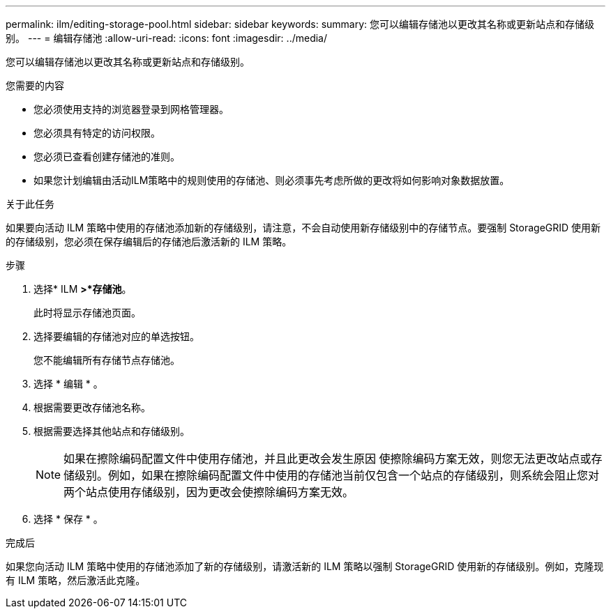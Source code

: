 ---
permalink: ilm/editing-storage-pool.html 
sidebar: sidebar 
keywords:  
summary: 您可以编辑存储池以更改其名称或更新站点和存储级别。 
---
= 编辑存储池
:allow-uri-read: 
:icons: font
:imagesdir: ../media/


[role="lead"]
您可以编辑存储池以更改其名称或更新站点和存储级别。

.您需要的内容
* 您必须使用支持的浏览器登录到网格管理器。
* 您必须具有特定的访问权限。
* 您必须已查看创建存储池的准则。
* 如果您计划编辑由活动ILM策略中的规则使用的存储池、则必须事先考虑所做的更改将如何影响对象数据放置。


.关于此任务
如果要向活动 ILM 策略中使用的存储池添加新的存储级别，请注意，不会自动使用新存储级别中的存储节点。要强制 StorageGRID 使用新的存储级别，您必须在保存编辑后的存储池后激活新的 ILM 策略。

.步骤
. 选择* ILM *>*存储池*。
+
此时将显示存储池页面。

. 选择要编辑的存储池对应的单选按钮。
+
您不能编辑所有存储节点存储池。

. 选择 * 编辑 * 。
. 根据需要更改存储池名称。
. 根据需要选择其他站点和存储级别。
+

NOTE: 如果在擦除编码配置文件中使用存储池，并且此更改会发生原因 使擦除编码方案无效，则您无法更改站点或存储级别。例如，如果在擦除编码配置文件中使用的存储池当前仅包含一个站点的存储级别，则系统会阻止您对两个站点使用存储级别，因为更改会使擦除编码方案无效。

. 选择 * 保存 * 。


.完成后
如果您向活动 ILM 策略中使用的存储池添加了新的存储级别，请激活新的 ILM 策略以强制 StorageGRID 使用新的存储级别。例如，克隆现有 ILM 策略，然后激活此克隆。
